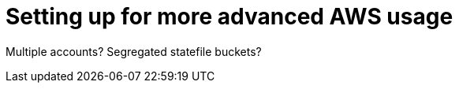 :source-highlighter: pygments

= Setting up for more advanced AWS usage

Multiple accounts?
Segregated statefile buckets?

